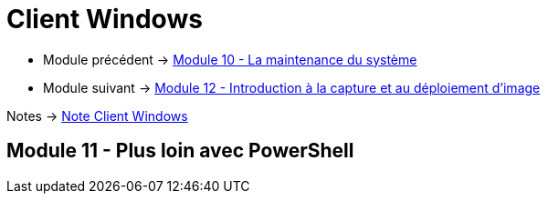 = Client Windows

* Module précédent -> link:../client-windows/maintenances[Module 10 - La maintenance du système]
* Module suivant -> link:../client-windows/wds[Module 12 - Introduction à la capture et au déploiement d'image]

Notes -> link:/notes/eni-tssr/client-windows[Note Client Windows]

== Module 11 - Plus loin avec PowerShell
